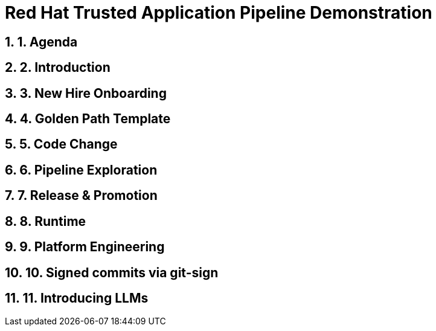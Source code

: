 = Red Hat Trusted Application Pipeline Demonstration
:toc:
:toc-placement: preamble
:sectnums:
:icons: font

== 1. Agenda

== 2. Introduction

== 3. New Hire Onboarding

== 4. Golden Path Template

== 5. Code Change

== 6. Pipeline Exploration

== 7. Release & Promotion

== 8. Runtime

== 9. Platform Engineering

== 10. Signed commits via git-sign

== 11. Introducing LLMs



